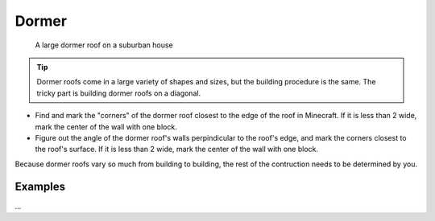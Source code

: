 Dormer
======

.. figure:: ../../_static/roofs/roof-dormer.jpeg
    :width: 600
    :alt: Dormer roof

    A large dormer roof on a suburban house

.. tip:: Dormer roofs come in a large variety of shapes and sizes, but the building procedure is the same. The tricky part is building dormer roofs on a diagonal.

* Find and mark the "corners" of the dormer roof closest to the edge of the roof in Minecraft. If it is less than 2 wide, mark the center of the wall with one block.
* Figure out the angle of the dormer roof's walls perpindicular to the roof's edge, and mark the corners closest to the roof's surface. If it is less than 2 wide, mark the center of the wall with one block.

Because dormer roofs vary so much from building to building, the rest of the contruction needs to be determined by you.

Examples
--------
...